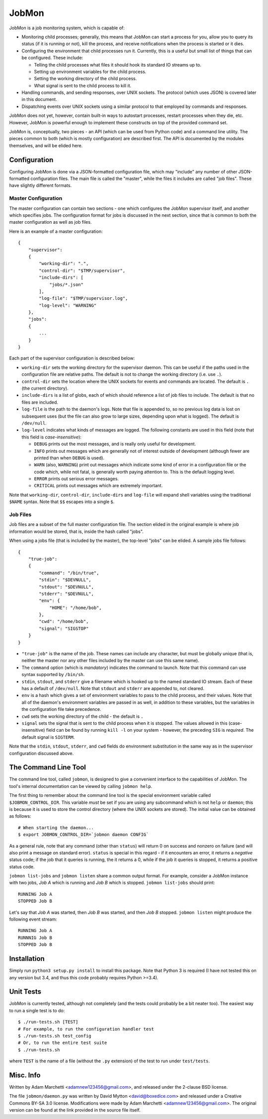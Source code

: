 JobMon
======

JobMon is a job monitoring system, which is capable of:

- Monitoring child processes; generally, this means that JobMon can start
  a process for you, allow you to query its status (if it is running or not),
  kill the process, and receive notifications when the process is started or 
  it dies.
- Configuring the environment that child processes run it. Currently, this
  is a useful but small list of things that can be configured. These include:

  - Telling the child processes what files it should hook its standard IO
    streams up to.
  - Setting up environment variables for the child process.
  - Setting the working directory of the child process.
  - What signal is sent to the child process to kill it.

- Handling commands, and sending responses, over UNIX sockets. The protocol
  (which uses JSON) is covered later in this document.
- Dispatching events over UNIX sockets using a similar protocol to that
  employed by commands and responses.

JobMon does not yet, however, contain built-in ways to autostart processes,
restart processes when they die, etc. However, JobMon is powerful enough to
implement these constructs on top of the provided command set.

JobMon is, conceptually, two pieces - an API (which can be used from Python
code) and a command line utility. The pieces common to both (which is
mostly configuration) are described first. The API is documented by the
modules themselves, and will be elided here.

Configuration
-------------

Configuring JobMon is done via a JSON-formatted configuration file, which
may "include" any number of other JSON-formatted configuration files. The
main file is called the "master", while the files it includes are called
"job files". These have slightly different formats.

Master Configuration
~~~~~~~~~~~~~~~~~~~~

The master configuration can contain two sections - one which configures the
JobMon supervisor itself, and another which specifies jobs. The configuration
format for jobs is discussed in the next section, since that is common to
both the master configuration as well as job files.

Here is an example of a master configuration::

    {
        "supervisor":
        {
            "working-dir": ".",
            "control-dir": "$TMP/supervisor",
            "include-dirs": [
                "jobs/*.json"
            ],
            "log-file": "$TMP/supervisor.log",
            "log-level": "WARNING"
        },
        "jobs":
        {
            ...
        }
    }

Each part of the supervisor configuration is described below:

- ``working-dir`` sets the working directory for the supervisor daemon. This
  can be useful if the paths used in the configuration file are relative
  paths. The default is not to change the working directory (i.e. use ``.``).
- ``control-dir`` sets the location where the UNIX sockets for events and
  commands are located. The default is ``.`` (the current directory).
- ``include-dirs`` is a list of globs, each of which should reference a list
  of job files to include. The default is that no files are included.
- ``log-file`` is the path to the daemon's logs. Note that file is appended
  to, so no previous log data is lost on subsequent uses (but the file can
  also grow to large sizes, depending upon what is logged). The default is
  ``/dev/null``.
- ``log-level`` indicates what kinds of messages are logged. The following
  constants are used in this field (note that this field is 
  *case-insensitive*):

  - ``DEBUG`` prints out the most messages, and is really only useful for
    development.
  - ``INFO`` prints out messages which are generally not of interest outside 
    of development (although fewer are printed than when ``DEBUG`` is used).
  - ``WARN`` (also, ``WARNING``) print out messages which indicate some kind
    of error in a configuration file or the code which, while not fatal, is
    generally worth paying attention to. This is the default logging level.
  - ``ERROR`` prints out serious error messages.
  - ``CRITICAL`` prints out messages which are extremely important.

Note that ``working-dir``, ``control-dir``, ``include-dirs`` and ``log-file``
will expand shell variables using the traditional ``$NAME`` syntax. Note
that ``$$`` escapes into a single ``$``.

Job Files
~~~~~~~~~

Job files are a subset of the full master configuration file. The section
elided in the original example is where job information would be stored,
that is, inside the hash called "jobs".

When using a jobs file (that is included by the master), the top-level
"jobs" can be elided. A sample jobs file follows::

    {
        "true-job":
        {
            "command": "/bin/true",
            "stdin": "$DEVNULL",
            "stdout": "$DEVNULL",
            "stderr": "$DEVNULL",
            "env": {
                "HOME": "/home/bob",
            },
            "cwd": "/home/bob",
            "signal": "SIGSTOP"
        }
    }

- ``"true-job"`` is the name of the job. These names can include any character,
  but must be globally unique (that is, neither the master nor any other files
  included by the master can use this same name).
- The ``command`` option (which is *mandatory*) indicates the command to
  launch. Note that this command can use syntax supported by ``/bin/sh``.
- ``stdin``, ``stdout``, and ``stderr`` give a filename which is hooked up to
  the named standard IO stream. Each of these has a default of ``/dev/null``.
  Note that ``stdout`` and ``stderr`` are appended to, not cleared.
- ``env`` is a hash which gives a set of environment variables to pass to the
  child process, and their values. Note that all of the daemon's environment
  variables are passed in as well, in addition to these variables, but the
  variables in the configuration file take precedence.
- ``cwd`` sets the working directory of the child - the default is ``.``
- ``signal`` sets the signal that is sent to the child process when it is
  stopped. The values allowed in this (case-insensitive) field can be found
  by running ``kill -l`` on your system - however, the preceding ``SIG`` is
  *required*. The default signal is ``SIGTERM``.

Note that the ``stdin``, ``stdout``, ``stderr``, and ``cwd`` fields do
environment substitution in the same way as in the supervisor configuration
discussed above.

The Command Line Tool
---------------------

The command line tool, called ``jobmon``, is designed to give a convenient
interface to the capabilities of JobMon. The tool's internal documentation
can be viewed by calling ``jobmon help``.

The first thing to remember about the command line tool is the special
environment variable called ``$JOBMON_CONTROL_DIR``. This variable *must* be
set if you are using any subcommand which is not ``help`` or ``daemon``; this
is because it is used to store the control directory (where the UNIX sockets 
are stored). The initial value can be obtained as follows::

    # When starting the daemon...
    $ export JOBMON_CONTROL_DIR=`jobmon daemon CONFIG`

As a general rule, note that any command (other than ``status``) will return
0 on success and nonzero on failure (and will also print a message on
standard error).  ``status`` is special in this regard - if it encounters an
error, it returns a *negative* status code; if the job that it queries is
running, the it returns a 0, while if the job it queries is stopped, it
returns a positive status code.

``jobmon list-jobs`` and ``jobmon listen`` share a common output format. For
example, consider a JobMon instance with two jobs, *Job A* which is running and
*Job B* which is stopped. ``jobmon list-jobs`` should print::

    RUNNING Job A
    STOPPED Job B

Let's say that *Job A* was started, then *Job B* was started, and then *Job B*
stopped. ``jobmon listen`` might produce the following event stream::

    RUNNING Job A
    RUNNNIG Job B
    STOPPED Job B

Installation
------------

Simply run ``python3 setup.py install`` to install this package. Note that
Python 3 is required (I have not tested this on any version but 3.4, and
thus this code probably requires Python >=3.4).

Unit Tests
----------

JobMon is currently tested, although not completely (and the tests could
probably be a bit neater too). The easiest way to run a single test is to
do::

    $ ./run-tests.sh [TEST]
    # For example, to run the configuration handler test
    $ ./run-tests.sh test_config
    # Or, to run the entire test suite
    $ ./run-tests.sh

where ``TEST`` is the name of a file (without the ``.py`` extension) of the
test to run under ``test/tests``.

Misc. Info
----------

Written by Adam Marchetti <adamnew123456@gmail.com>, and released under the
2-clause BSD license.

The file ``jobmon/daemon.py`` was written by David Mytton <david@boxedice.com>
and released under a Creative Commons BY-SA 3.0 license. Modifications were
made by Adam Marchetti <adamnew123456@gmail.com>. The original version can
be found at the link provided in the source file itself.
